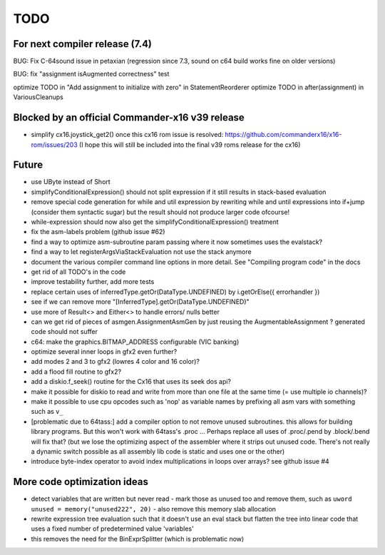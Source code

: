 TODO
====

For next compiler release (7.4)
^^^^^^^^^^^^^^^^^^^^^^^^^^^^^^^
BUG: Fix C-64sound issue in petaxian (regression since 7.3, sound on c64 build works fine on older versions)

BUG: fix "assignment isAugmented correctness" test

optimize TODO in "Add assignment to initialize with zero" in StatementReorderer
optimize TODO in after(assignment) in VariousCleanups


Blocked by an official Commander-x16 v39 release
^^^^^^^^^^^^^^^^^^^^^^^^^^^^^^^^^^^^^^^^^^^^^^^^
- simplify cx16.joystick_get2() once this cx16 rom issue is resolved: https://github.com/commanderx16/x16-rom/issues/203
  (I hope this will still be included into the final v39 roms release for the cx16)


Future
^^^^^^
- use UByte instead of Short
- simplifyConditionalExpression() should not split expression if it still results in stack-based evaluation
- remove special code generation for while and util expression
  by rewriting while and until expressions into if+jump (consider them syntactic sugar)
  but the result should not produce larger code ofcourse!
- while-expression should now also get the simplifyConditionalExpression() treatment
- fix the asm-labels problem (github issue #62)
- find a way to optimize asm-subroutine param passing where it now sometimes uses the evalstack?
- find a way to let registerArgsViaStackEvaluation not use the stack anymore
- document the various compiler command line options in more detail. See "Compiling program code" in the docs
- get rid of all TODO's in the code
- improve testability further, add more tests
- replace certain uses of inferredType.getOr(DataType.UNDEFINED) by i.getOrElse({ errorhandler })
- see if we can remove more "[InferredType].getOr(DataType.UNDEFINED)"
- use more of Result<> and Either<> to handle errors/ nulls better
- can we get rid of pieces of asmgen.AssignmentAsmGen by just reusing the AugmentableAssignment ? generated code should not suffer
- c64: make the graphics.BITMAP_ADDRESS configurable (VIC banking)
- optimize several inner loops in gfx2 even further?
- add modes 2 and 3 to gfx2 (lowres 4 color and 16 color)?
- add a flood fill routine to gfx2?
- add a diskio.f_seek() routine for the Cx16 that uses its seek dos api?
- make it possible for diskio to read and write from more than one file at the same time (= use multiple io channels)?
- make it possible to use cpu opcodes such as 'nop' as variable names by prefixing all asm vars with something such as ``v_``
- [problematic due to 64tass:] add a compiler option to not remove unused subroutines. this allows for building library programs. But this won't work with 64tass's .proc ...
  Perhaps replace all uses of .proc/.pend by .block/.bend will fix that?
  (but we lose the optimizing aspect of the assembler where it strips out unused code.
  There's not really a dynamic switch possible as all assembly lib code is static and uses one or the other)
- introduce byte-index operator to avoid index multiplications in loops over arrays? see github issue #4


More code optimization ideas
^^^^^^^^^^^^^^^^^^^^^^^^^^^^
- detect variables that are written but never read - mark those as unused too and remove them, such as ``uword unused = memory("unused222", 20)`` - also remove this memory slab allocation
- rewrite expression tree evaluation such that it doesn't use an eval stack but flatten the tree into linear code that uses a fixed number of predetermined value 'variables'
- this removes the need for the BinExprSplitter (which is problematic now)
